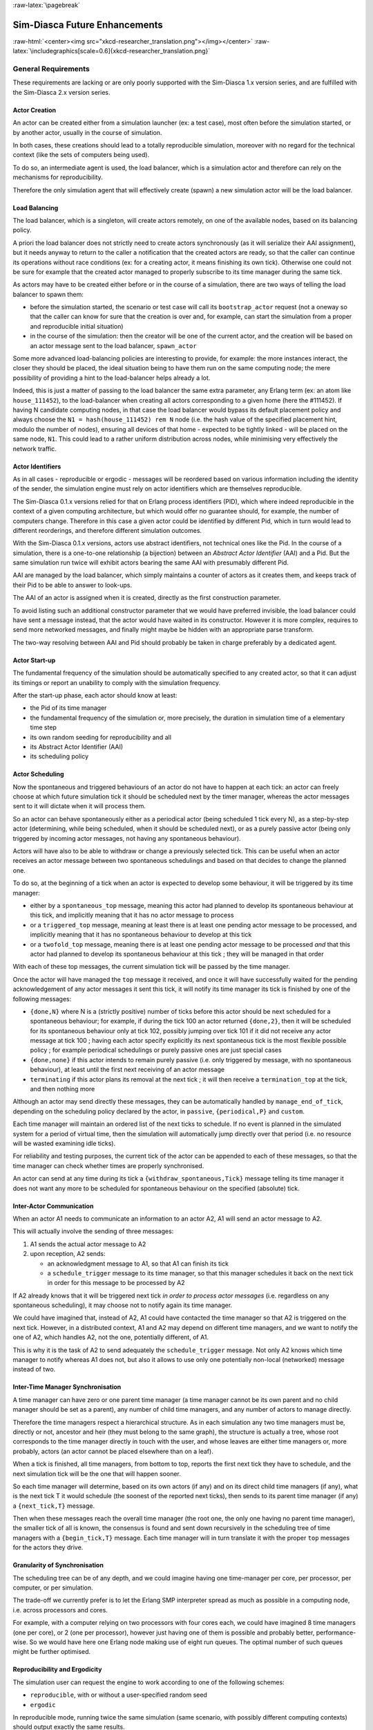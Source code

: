 :raw-latex:`\pagebreak`


.. _enhancements:

------------------------------
Sim-Diasca Future Enhancements
------------------------------


:raw-html:`<center><img src="xkcd-researcher_translation.png"></img></center>`
:raw-latex:`\includegraphics[scale=0.6]{xkcd-researcher_translation.png}`


General Requirements
====================

These requirements are lacking or are only poorly supported with the Sim-Diasca 1.x version series, and are fulfilled with the Sim-Diasca 2.x version series.



Actor Creation
--------------

An actor can be created either from a simulation launcher (ex: a test case), most often before the simulation started, or by another actor, usually in the course of simulation.

In both cases, these creations should lead to a totally reproducible simulation, moreover with no regard for the technical context (like the sets of computers being used).

To do so, an intermediate agent is used, the load balancer, which is a simulation actor and therefore can rely on the mechanisms for reproducibility.

Therefore the only simulation agent that will effectively create (spawn) a new simulation actor will be the load balancer.


Load Balancing
--------------

The load balancer, which is a singleton, will create actors remotely, on one of the available nodes, based on its balancing policy.

A priori the load balancer does not strictly need to create actors synchronously (as it will serialize their AAI assignment), but it needs anyway to return to the caller a notification that the created actors are ready, so that the caller can continue its operations without race conditions (ex: for a creating actor, it means finishing its own tick). Otherwise one could not be sure for example that the created actor managed to properly subscribe to its time manager during the same tick.


As actors may have to be created either before or in the course of a simulation, there are two ways of telling the load balancer to spawn them:

- before the simulation started, the scenario or test case will call its ``bootstrap_actor`` request (not a oneway so that the caller can know for sure that the creation is over and, for example, can start the simulation from a proper and reproducible initial situation)

- in the course of the simulation: then the creator will be one of the current actor, and the creation will be based on an actor message sent to the load balancer, ``spawn_actor``


Some more advanced load-balancing policies are interesting to provide, for example: the more instances interact, the closer they should be placed, the ideal situation being to have them run on the same computing node; the mere possibility of providing a hint to the load-balancer helps already a lot.


Indeed, this is just a matter of passing to the load balancer the same extra parameter, any Erlang term (ex: an atom like ``house_111452``), to the load-balancer when creating all actors corresponding to a given home (here the #111452). If having N candidate computing nodes, in that case the load balancer would bypass its default placement policy and always choose the ``N1 = hash(house_111452) rem N`` node (i.e. the hash value of the specified placement hint, modulo the number of nodes), ensuring all devices of that home - expected to be tightly linked - will be placed on the same node, ``N1``. This could lead to a rather uniform distribution across nodes, while minimising very effectively the network traffic.


Actor Identifiers
-----------------

As in all cases - reproducible or ergodic - messages will be reordered based on various information including the identity of the sender, the simulation engine must rely on actor identifiers which are themselves reproducible.

The Sim-Diasca 0.1.x versions relied for that on Erlang process identifiers (PID), which where indeed reproducible in the context of a given computing architecture, but which would offer no guarantee should, for example, the number of computers change. Therefore in this case a given actor could be identified by different Pid, which in turn would lead to different reorderings, and therefore different simulation outcomes.

With the Sim-Diasca 0.1.x versions, actors use abstract identifiers, not technical ones like the Pid. In the course of a simulation, there is a one-to-one relationship (a bijection) between an *Abstract Actor Identifier* (AAI) and a Pid. But the same simulation run twice will exhibit actors bearing the same AAI with presumably different Pid.

AAI are managed by the load balancer, which simply maintains a counter of actors as it creates them, and keeps track of their Pid to be able to answer to look-ups.

The AAI of an actor is assigned when it is created, directly as the first construction parameter.

To avoid listing such an additional constructor parameter that we would have preferred invisible, the load balancer could have sent a message instead, that the actor would have waited in its constructor. However it is more complex, requires to send more networked messages, and finally might maybe be hidden with an appropriate parse transform.

The two-way resolving between AAI and Pid should probably be taken in charge preferably by a dedicated agent.



Actor Start-up
--------------

The fundamental frequency of the simulation should be automatically specified to any created actor, so that it can adjust its timings or report an unability to comply with the simulation frequency.

After the start-up phase, each actor should know at least:

- the Pid of its time manager
- the fundamental frequency of the simulation or, more precisely, the duration in simulation time of a elementary time step
- its own random seeding for reproducibility and all
- its Abstract Actor Identifier (AAI)
- its scheduling policy



Actor Scheduling
----------------

Now the spontaneous and triggered behaviours of an actor do not have to happen at each tick: an actor can freely choose at which future simulation tick it should be scheduled next by the timer manager, whereas the actor messages sent to it will dictate when it will process them.

So an actor can behave spontaneously either as a periodical actor (being scheduled 1 tick every N), as a step-by-step actor (determining, while being scheduled, when it should be scheduled next), or as a purely passive actor (being only triggered by incoming actor messages, not having any spontaneous behaviour).

Actors will have also to be able to withdraw or change a previously selected tick. This can be useful when an actor receives an actor message between two spontaneous schedulings and based on that decides to change the planned one.

To do so, at the beginning of a tick when an actor is expected to develop some behaviour, it will be triggered by its time manager:

- either by a ``spontaneous_top`` message, meaning this actor had planned to develop its spontaneous behaviour at this tick, and implicitly meaning that it has no actor message to process

- or a ``triggered_top`` message, meaning at least there is at least one pending actor message to be processed, and implicitly meaning that it has no spontaneous behaviour to develop at this tick

- or a ``twofold_top`` message, meaning there is at least one pending actor message to be processed *and* that this actor had planned to develop its spontaneous behaviour at this tick ; they will be managed in that order

With each of these top messages, the current simulation tick will be passed by the time manager.

Once the actor will have managed the ``top`` message it received, and once it will have successfully waited for the pending acknowledgement of any actor messages it sent this tick, it will notify its time manager its tick is finished by one of the following messages:

- ``{done,N}`` where N is a (strictly positive) number of ticks before this actor should be next scheduled for a spontaneous behaviour; for example, if during the tick 100 an actor returned ``{done,2}``, then it will be scheduled for its spontaneous behaviour only at tick 102, possibly jumping over tick 101 if it did not receive any actor message at tick 100 ; having each actor specify explicitly its next spontaneous tick is the most flexible possible policy ; for example periodical schedulings or purely passive ones are just special cases

- ``{done,none}`` if this actor intends to remain purely passive (i.e. only triggered by message, with no spontaneous behaviour), at least until the first next receiving of an actor message

- ``terminating`` if this actor plans its removal at the next tick ; it will then receive a ``termination_top`` at the tick, and then nothing more


Although an actor may send directly these messages, they can be automatically handled by ``manage_end_of_tick``, depending on the scheduling policy declared by the actor, in ``passive``, ``{periodical,P}`` and ``custom``.

Each time manager will maintain an ordered list of the next ticks to schedule. If no event is planned in the simulated system for a period of virtual time, then the simulation will automatically jump directly over that period (i.e. no resource will be wasted examining idle ticks).

For reliability and testing purposes, the current tick of the actor can be appended to each of these messages, so that the time manager can check whether times are properly synchronised.

An actor can send at any time during its tick a ``{withdraw_spontaneous,Tick}`` message telling its time manager it does not want any more to be scheduled for spontaneous behaviour on the specified (absolute) tick.



Inter-Actor Communication
-------------------------

When an actor A1 needs to communicate an information to an actor A2, A1 will send an actor message to A2.

This will actually involve the sending of three messages:

#. A1 sends the actual actor message to A2
#. upon reception, A2 sends:

   - an acknowledgment message to A1, so that A1 can finish its tick
   - a ``schedule_trigger`` message to its time manager, so that this manager schedules it back on the next tick in order for this message to be processed by A2

If A2 already knows that it will be triggered next tick *in order to process actor messages* (i.e. regardless on any spontaneous scheduling), it may choose not to notify again its time manager.

We could have imagined that, instead of A2, A1 could have contacted the time manager so that A2 is triggered on the next tick. However, in a distributed context, A1 and A2 may depend on different time managers, and we want to notify the one of A2, which handles A2, not the one, potentially different, of A1.

This is why it is the task of A2 to send adequately the ``schedule_trigger`` message. Not only A2 knows which time manager to notify whereas A1 does not, but also it allows to use only one potentially non-local (networked) message instead of two.



Inter-Time Manager Synchronisation
----------------------------------

A time manager can have zero or one parent time manager (a time manager cannot be its own parent and no child manager should be set as a parent), any number of child time managers, and any number of actors to manage directly.

Therefore the time managers respect a hierarchical structure. As in each simulation any two time managers must be, directly or not, ancestor and heir (they must belong to the same graph), the structure is actually a tree, whose root corresponds to the time manager directly in touch with the user, and whose leaves are either time managers or, more probably, actors (an actor cannot be placed elsewhere than on a leaf).

When a tick is finished, all time managers, from bottom to top, reports the first next tick they have to schedule, and the next simulation tick will be the one that will happen sooner.

So each time manager will determine, based on its own actors (if any) and on its direct child time managers (if any), what is the next tick T it would schedule (the soonest of the reported next ticks), then sends to its parent time manager (if any) a ``{next_tick,T}`` message.

Then when these messages reach the overall time manager (the root one, the only one having no parent time manager), the smaller tick of all is known, the consensus is found and sent down recursively in the scheduling tree of time managers with a ``{begin_tick,T}`` message. Each time manager will in turn translate it with the proper ``top`` messages for the actors they drive.



Granularity of Synchronisation
------------------------------

The scheduling tree can be of any depth, and we could imagine having one time-manager per core, per processor, per computer, or per simulation.

The trade-off we currently prefer is to let the Erlang SMP interpreter spread as much as possible in a computing node, i.e. across processors and cores.

For example, with a computer relying on two processors with four cores each, we could have imagined 8 time managers (one per core), or 2 (one per processor), however just having one of them is possible and probably better, performance-wise. So we would have here one Erlang node making use of eight run queues. The optimal number of such queues might be further optimised.



Reproducibility and Ergodicity
------------------------------

The simulation user can request the engine to work according to one of the following schemes:

- ``reproducible``, with or without a user-specified random seed
- ``ergodic``

In reproducible mode, running twice the same simulation (same scenario, with possibly different computing contexts) should output exactly the same results.

In ergodic mode, each simulation execution will follow a specific possible trajectory of the system, knowing that statistically, over a large number of executions, the exploration of the possible states should be fair, i.e. all possible situations allowed by the models should be able to show up, and moreover they should occur with respect to their theoretical probabilities, as dictated by the models.

In practical, the reproducible mode without a user-specified random seed will just result in each actor reordering its messages according to their hash.

Thus the actor will be seeded (for any need in terms of generation of stochastic values they could have) but will not perform any additional message permutations [#]_. A default seed will then be used.

.. [#] Therefore this mode should be slightly faster than the others.


On the contrary, the other modes will rely on the actor-specific seed to perform an additional permutation of the messages.

More precisely, that seed will be the user-specified one if reproducible, or a seed automatically determined from current time if ergodic.

As the seed used in an ergodic context is recorded in the simulation traces, any ergodic execution can be later run again at will by the user, simply by specifying that seed in a new simulation execution, this time in reproducible mode.

As a consequence of these settings, in the context of a simulation the time managers, which are created by the load balancer, will:

- all be given a seed, and will generate a specific seed for each actor they manage
- request their actors either to reorder their messages based on hash only, or with an additional permutation



Reordering Of Actor Messages
----------------------------

Depending on the simulator settings, the reordering of the actor messages received for a given tick will be performed either so that reproductivity is ensured (i.e. messages are sorted according to a constant arbitrary order, the default one or one depending on a user-defined seed), or so that "ergodicity" is ensured, i.e. so that all possible reordering of events (messages) have a uniform probability of showing up.

In all cases a basic constant arbitrary order is obtained, based on ``keysort``, which sorts the actor messages according to the natural order defined over Erlang terms [#]_.

.. [#] Therefore this reordering does not involve computing the hash value of terms.

Let's suppose for example that an actor has, for the current tick, the following message list, whose elements are triplets like ``{SenderActorPid,SenderActorAai,ActorMessage}``:

.. code:: erlang

  L = [{pa,5,5},
	   {pb,4,5},
	   {pc,6,5},
	   {pd,1,7},
	   {pe,10,5},
	   {pf,2,5},
	   {pg,3,5},
	   {ph,7,5},
	   {ph,7,1},
	   {pa,5,8},
	   {pa,5,1}]


The constant arbitrary order is obtained thanks to ``lists:keysort(3,lists:keysort(2,L))`` [#]_.

.. [#] One can see that this ordering does not depend on the PID of the sending actors (which is the first element of the triplet), as, for a given simulation,  these technical identifiers may vary depending on the computing hosts involved, whereas we want a stable reproducible order, independent from any technical context.

This means we sort first on the AAI (which is likely to be quite quick), like in:

.. code:: erlang

  lists:keysort(2,L).
  [{pd,1,7},
   {pf,2,5},
   {pg,3,5},
   {pb,4,5},
   {pa,5,5},
   {pa,5,8},
   {pa,5,1},
   {pc,6,5},
   {ph,7,5},
   {ph,7,1},
   {pe,10,5}]


Once the entries are sorted in increasing AAI order (element #2), knowing that an actor may have sent multiple messages to that same actor, then we sort these entries based on their messages [#]_ (element #3):

.. code:: erlang

  lists:keysort(3,lists:keysort(2,L)).
  [{pa,5,1},
   {ph,7,1},
   {pf,2,5},
   {pg,3,5},
   {pb,4,5},
   {pa,5,5},
   {pc,6,5},
   {ph,7,5},
   {pe,10,5},
   {pd,1,7},
   {pa,5,8}]

.. [#] Knowing that two different actors may send the same exact message to a given actor (ex: ``{setColor,red}``).

So, at the end, the reordering ensured that messages are always sorted by increasing AAI and, when multiple messages share the same AAI (i.e. they were sent by the same actor), these messages are always sorted identically (i.e. according to an increasing message order).

At this point a basic reproducible order, totally independent from the technical context, is ensured.

Then, depending on whether reproducibility or ergodicity are targeted, further reorderings are performed over that constant base.

If the user selected reproducibility, the list of actor messages obtained from the basic reordering are then uniformly permuted, according to the simulation seed, which is either the default one or a user-defined one.

If the user selected ergodicity, a fair exploration of all possible simulation outcomes is obtained by operating exactly like for the reproducible case, except that the random seed is not user-specified, it is itself automatically drawn at random, based on user time.

Then each simulation will explore its own way one of the possible trajectories of the system, knowing that any of these trajectories is fully determined by the drawn ergodic seed.

As a consequence, whenever such an ergodic trajectory is deemed interesting, it can be replayed at will simply by feeding the simulator with the same seed, this time in the context of a reproducible execution based on that user-defined seed.



Simulation Deployment
---------------------

From the simulation scenario or from the test case, the load balancer must be created with the relevant simulation settings, including the list of candidate computing nodes.

The load balancer will then select the eligible computing nodes, which are the subset in the candidates nodes that can be connected:

- the corresponding host must be up and running
- it must be available from the network (ping)
- a properly configured and named Erlang VM either can be launched on that node (with a password-less SSH connection) or is already launched
- a two-way connection must be established with it (ex: the security cookie must match)



Performances
------------

One major goal of the Sim-Diasca 2.x versions is to increase the performances in a distributed context.

However some less demanding simulations will still be run in a local (non-distributed) context. So another requirement is to ensure that the new distributed mode of operation does not result in a loss of performances in a local context.




Load Balancing
==============

As discussed previously, in a distributed context, it is always possible for the user to specify on which machine each actor should be created and run.

This rather tedious process can be managed automatically and more efficiently by a ``load balancer``, i.e. a module that determines by itself an appropriate location for each new actor, and creates this actor accordingly.


Example of Use
--------------

An example of such interaction could be:

.. code-block:: erlang

	% Here instances are created on each calculator in turn:
	BalancerPid = class_LoadBalancer:new_link( round_robin,
		[ host_a, host_b, host_b ] ),

	% The load balancer creates on each calculator as many local time
	% managers as there are available nodes.

	% Replaces class_PLCNetwork:remote_new_link(MyHost,35,4,rural):
	BalancerPid ! {instantiate_link,[class_PLCNetwork,[35,4,rural]],self()},

	PLCNetworkPid = receive

		{wooper_result,{instantiated,Pid,_Computer}} ->
			Pid

	end,
	[..]



Load Balancing Approaches
-------------------------

Instead of an hardcoded placement, a load balancer can perform:

- either a ``static`` balancing, i.e. actors will be created regardless of the actual machine loads, with *a priori* rules (ex: round-robin)

- or a ``dynamic`` one, i.e. thanks to heuristics the load balancer will try to dispatch the induced load as evenly as possible among the computing nodes, based on the measurement of their actual load over time


In both cases, using a load balancer will lead in most cases to break the reproducibility of the association between a given actor instance and a Pid: a static balancing over a varying number of computing nodes or a dynamic balancing in all contexts will result in a given actor to bear different Pid from a simulation to another [#]_.

.. [#] Not to mention a future possibility of actor migration.


As explained below, this is not what we want, as we aim to uncouple totally the results of the simulations from the technical environments that support them.

On a side note, once the user code is able to rely on a load balancer, it will not depend on any particular type of load balancer, since all balancers will all be given creation requests and will all return the Pid of the corresponding created instances.

Therefore one can start with a very basic load balancer (like a round-robin based one), knowing that the integration of a more advanced ones (say, a dynamic one using advanced heuristics) should not imply any model to be modified.

Another interesting feature would be to have a load balancer which would take into account the tightness of the coupling between a set of actors. Then, the more actors would interact, the stronger the tendency to instantiate them on the same node would be.

If such a guessing about coupling intensity seems difficult to achieve for a load balancer, the simulation user could hint it, for example by designating a group by an atom and specifying that atom at each creation of one of its member. Then the load balancer would just have to try to place all actors bearing that atom on the same node, whatever it is.


Actor Creation
--------------

In the course of the simulation, an actor may need to create another actor [#]_. In this case it has to request the creation to the load balancer.

.. [#] Otherwise an actor is *initial*, i.e. created by the simulation case before the simulation starts, see in this case the ``class_LoadBalancer:createActor/3`` request.

In the future, we could imagine following enhancements:

- the creating actor could be able to specify a **placement hint**, which could be any Erlang term (generally, an atom), to increase the probability that coupled actors are created on the same node; so, for example, an anthouse A, itself created with a placement hint ``anthouse-a``, could specify the same hint whenever requesting the creation of an ant. Then the load balancer would compute the hash value of that hint and select always the same node based on that, provide this does not lead to a too unbalanced dispatching of actors onto nodes

- the creating actor could be able to specify a **request identifier**, which would help it tracking which actors were created by the load balancer on its behalf; indeed, if an actor requests at the same tick the creation of an instance of two different classes, then by default, when it will be notified by the load balancer of these creations at the next tick, it will not be able to tell which returned PID corresponds to which instance, knowing that the load balancer had all its requests reordered






Reproducible Actor Identifiers
==============================

When running on reproducible mode, the arbitrary order enforced on concurrent messages received by a given actor at any given tick can be based on the actual message content, thanks to a hashing function, but in order to resolve the hash collisions we have to take into account the message sender as well.

Otherwise, when an actor A would be interacting with two instances B1 and B2 of a same class, B1 and B2 could quite possibly send the same message to A at the same tick (ex: ``{setColor,red}``). Then the content of the messages would be identical, their hash too, and the simulator would not be able to decide on their ordering.

Thus we need to rely on the sender information to perform a proper sorting of messages, but, unfortunately, if using a load balancer or if not using it but having to run on a changing computing infrastructure, Pid will not be suitable for that, short of being themselves reproducible.

Finally we need an actor identifier that is totally independent from the technical realm.

The solution will be implemented based on the load balancer.


To maintain a proper management of simulation time, all actors should be created:

- either directly from the simulation case *and* synchronously (to prevent race conditions at start-up), before the simulation is run (i.e. before the time manager makes the simulation clock progress)

- or during the simulation itself, but in this case a new actor must be created by an actor already synchronised

Otherwise the creation of new actors would not be synchronised with the simulation time (i.e. a given actor could be created, from a simulation to another, at different ticks) or if two actors were creating, each, another actor at the same tick, there would be a race condition.


When needing to rely on (unique) reproducible identifiers [#]_, to the best of our knowledge the only solution is to delegate the setting of identifiers to a centralised actor: no distributed algorithm can find a consensus on the new identifier to generate more easily than a counter-based centralised one.

.. [#] Actually we only need reproducible *orderings* of identifiers, but this weaker need could not be fulfilled with other solutions than actually reproducible identifiers (which is a stronger form).





Code Deployment
===============

When running a simulation on a set of computing nodes, on each of them the following software will be needed at runtime:

- an Erlang interpreter
- a set of BEAM files corresponding to:

  - the simulation engine (Sim-Diasca)
  - the simulation-specific models that run on top of it

The determining and gathering of these BEAM files is based in the buit-in installation procedure, with creates a proper, quite standard, installation base.

The Erlang interpreter *could* be deployed at runtime (a prebuilt version could be installed, at the expense of presumably light efforts), but it might be seen as a prerequisite, expected to be already available, instead.

In this case a few shell scripts could:

- login (with SSH password-less authentication) on each computing node

- launch the ``epmd`` daemon (*Erlang Port Mapper Daemon*) and an Erlang deployment client that would retrieve directly from a repository (possibly from the computer of the simulation user) all the relevant precompiled BEAM files

Then the simulation could be created automatically on a user-defined set of nodes and run transparently on them.



Performance Tuning
==================

Many actions could - and will - be taken to further enhance the performances of Sim-Diasca, including:

- testing native compilation
- integrating the "zero-overhead" WOOPER 2.0 version, based on parse transforms
- using multiple 4GB VMs per host, to switch to a more compact 32-bit addressing; or making use of the "half-word emulator"
- testing for concurrency errors, and tuning the application protocol to reduce overall latency
- porting the simulation engine onto vastly concurrent resources (from IBM Bluegene/Q supercomputer to manycore cards like `Kalray <http://www.kalray.eu/>`_ or late `Tilera <https://en.wikipedia.org/wiki/Tilera/>`_)

We will ensure first that developing each of these enhancements is worth the time:

:raw-html:`<center><img src="xkcd-is_it_worth_the_time.png"></img></center>`
:raw-latex:`\includegraphics[scale=0.6]{xkcd-is_it_worth_the_time.png}`



Upstream Works
==============

There is a number of more advanced topics that we hope to tackle in the next months and years.

:raw-html:`<center><img src="xkcd-einstein.png"></img></center>`
:raw-latex:`\includegraphics[scale=0.6]{xkcd-einstein.png}`

Among them, there is:

- up to what point meta-programming can help further enhance the engine?
- could there be a more high-level modelling language that could ease the work of domain experts (ex: UML-based graphical editors helping them to define models as if they were sequential) while still being automatically mappable to a massively concurrent simulation engine like Sim-Diasca?
- could hybrid simulations (i.e. simulations that have elements both in discrete time and in continuous time) be supported by Sim-Diasca ? A first step would be to support the continuous-time paradigm alongside the discrete one, before trying to merge them; for example, energy-related systems may have to be simulated partly with differential equations that cannot be easily solved nor discretised, partly with more event-based behaviours, and of course both themes would likely need to be coupled for more integrated simulations



Miscellaneous
=============

- improvement of random generator: use of the ``crypto`` module or other good-quality random source (ex: Linux entropy pool) and a pseudo-random number generator (ex: a Fast Mersenne Twister)

- use an enhanced version of WOOPER tailored for speed and low memory footprint (based on parse transforms)

- deploy distributed nodes and agents fully in parallel, with a per-host or per-node manager, rather than sequentially

- switch to the use of several 32-bit VMs per host, to further increase the scalability

- support IPv6 settings (currently: IPv4-only); should not be too complex

